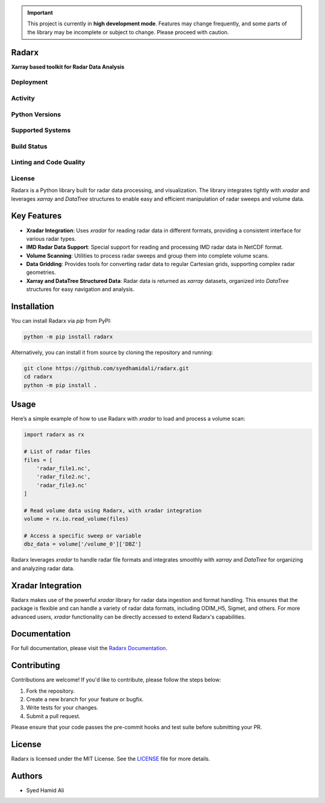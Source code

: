 .. important::
    This project is currently in **high development mode**. Features may change frequently, and some parts of the library may be incomplete or subject to change. Please proceed with caution.

======
Radarx
======

**Xarray based toolkit for Radar Data Analysis**

Deployment
----------
.. image:: https://badge.fury.io/py/radarx.svg
    :target: https://pypi.org/project/radarx/
    :alt: PyPI

.. image:: https://img.shields.io/conda/vn/conda-forge/radarx.svg?logo=conda-forge&logoColor=white
    :target: https://anaconda.org/conda-forge/radarx
    :alt: Conda


Activity
--------
.. image:: https://img.shields.io/pypi/dm/radarx.svg?label=PyPI%20downloads
    :target: https://pypi.org/project/radarx/
    :alt: PyPI Downloads

.. image:: https://img.shields.io/conda/dn/conda-forge/radarx.svg?label=Conda%20downloads
    :target: https://anaconda.org/conda-forge/radarx
    :alt: Conda Downloads

Python Versions
---------------
.. image:: https://img.shields.io/badge/Python-3.9%20%203.10%20%203.11%20%203.12-blue
    :target: https://www.python.org/downloads/
    :alt: Python Versions

Supported Systems
-----------------
.. image:: https://img.shields.io/github/actions/workflow/status/syedhamidali/radarx/.github/workflows/tests.yaml?label=Linux
    :target: https://github.com/syedhamidali/radarx/actions/workflows/tests.yaml
    :alt: Linux

.. image:: https://img.shields.io/github/actions/workflow/status/syedhamidali/radarx/.github/workflows/tests.yaml?label=macOS
    :target: https://github.com/syedhamidali/radarx/actions/workflows/tests.yaml
    :alt: macOS

.. image:: https://img.shields.io/github/actions/workflow/status/syedhamidali/radarx/.github/workflows/tests_windows.yaml?label=Windows
    :target: https://github.com/syedhamidali/radarx/actions/workflows/tests_windows.yaml
    :alt: Windows

Build Status
------------
.. image:: https://github.com/syedhamidali/radarx/actions/workflows/tests.yaml/badge.svg
    :target: https://github.com/syedhamidali/radarx/actions/workflows/tests.yaml
    :alt: Tests

.. image:: https://readthedocs.org/projects/radarx/badge/?version=latest
    :target: https://radarx.readthedocs.io/en/latest/
    :alt: Docs

Linting and Code Quality
------------------------
.. image:: https://img.shields.io/badge/code%20style-black-000000.svg
    :target: https://github.com/psf/black
    :alt: Black

.. image:: https://img.shields.io/endpoint?url=https://raw.githubusercontent.com/astral-sh/ruff/main/assets/badge/v2.json
    :target: https://github.com/astral-sh/ruff
    :alt: Ruff

License
-------
.. image:: https://img.shields.io/github/license/syedhamidali/radarx
    :target: https://github.com/syedhamidali/radarx/blob/main/LICENSE
    :alt: License

Radarx is a Python library built for radar data processing, and visualization. The library integrates tightly with `xradar` and leverages `xarray` and `DataTree` structures to enable easy and efficient manipulation of radar sweeps and volume data.

=================
Key Features
=================

- **Xradar Integration**: Uses `xradar` for reading radar data in different formats, providing a consistent interface for various radar types.
- **IMD Radar Data Support**: Special support for reading and processing IMD radar data in NetCDF format.
- **Volume Scanning**: Utilities to process radar sweeps and group them into complete volume scans.
- **Data Gridding**: Provides tools for converting radar data to regular Cartesian grids, supporting complex radar geometries.
- **Xarray and DataTree Structured Data**: Radar data is returned as `xarray` datasets, organized into `DataTree` structures for easy navigation and analysis.

=================
Installation
=================

You can install Radarx via `pip` from PyPI:

.. code-block:: bash

    python -m pip install radarx

Alternatively, you can install it from source by cloning the repository and running:

.. code-block:: bash

    git clone https://github.com/syedhamidali/radarx.git
    cd radarx
    python -m pip install .

=================
Usage
=================

Here’s a simple example of how to use Radarx with `xradar` to load and process a volume scan:

.. code-block:: python

    import radarx as rx

    # List of radar files
    files = [
        'radar_file1.nc',
        'radar_file2.nc',
        'radar_file3.nc'
    ]

    # Read volume data using Radarx, with xradar integration
    volume = rx.io.read_volume(files)

    # Access a specific sweep or variable
    dbz_data = volume['/volume_0']['DBZ']

Radarx leverages `xradar` to handle radar file formats and integrates smoothly with `xarray` and `DataTree` for organizing and analyzing radar data.

=================
Xradar Integration
=================

Radarx makes use of the powerful `xradar` library for radar data ingestion and format handling. This ensures that the package is flexible and can handle a variety of radar data formats, including ODIM_H5, Sigmet, and others. For more advanced users, `xradar` functionality can be directly accessed to extend Radarx's capabilities.

=================
Documentation
=================

For full documentation, please visit the `Radarx Documentation <https://github.com/syedhamidali/radarx>`_.

=================
Contributing
=================

Contributions are welcome! If you'd like to contribute, please follow the steps below:

1. Fork the repository.
2. Create a new branch for your feature or bugfix.
3. Write tests for your changes.
4. Submit a pull request.

Please ensure that your code passes the pre-commit hooks and test suite before submitting your PR.

=================
License
=================

Radarx is licensed under the MIT License. See the `LICENSE <https://github.com/syedhamidali/radarx/blob/main/LICENSE>`_ file for more details.

=================
Authors
=================

- Syed Hamid Ali
